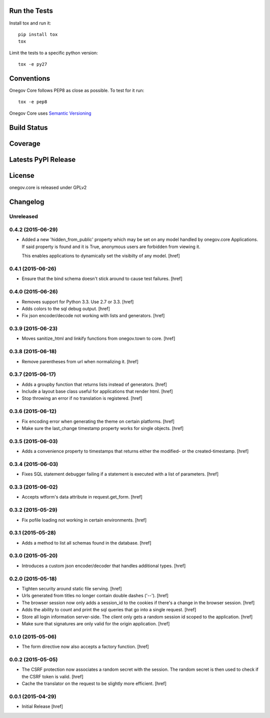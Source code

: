 
Run the Tests
-------------

Install tox and run it::

    pip install tox
    tox

Limit the tests to a specific python version::

    tox -e py27

Conventions
-----------

Onegov Core follows PEP8 as close as possible. To test for it run::

    tox -e pep8

Onegov Core uses `Semantic Versioning <http://semver.org/>`_

Build Status
------------

.. image:: https://travis-ci.org/OneGov/onegov.core.png
  :target: https://travis-ci.org/OneGov/onegov.core
  :alt: Build Status

Coverage
--------

.. image:: https://coveralls.io/repos/OneGov/onegov.core/badge.png?branch=master
  :target: https://coveralls.io/r/OneGov/onegov.core?branch=master
  :alt: Project Coverage

Latests PyPI Release
--------------------
.. image:: https://pypip.in/v/onegov.core/badge.png
  :target: https://crate.io/packages/onegov.core
  :alt: Latest PyPI Release

License
-------
onegov.core is released under GPLv2

Changelog
---------

Unreleased
~~~~~~~~~~

0.4.2 (2015-06-29)
~~~~~~~~~~~~~~~~~~~

- Added a new 'hidden_from_public' property which may be set on any model
  handled by onegov.core Applications. If said property is found and it is
  True, anonymous users are forbidden from viewing it.

  This enables applications to dynamically set the visibilty of any model.
  [href]

0.4.1 (2015-06-26)
~~~~~~~~~~~~~~~~~~~

- Ensure that the bind schema doesn't stick around to cause test failures.
  [href]

0.4.0 (2015-06-26)
~~~~~~~~~~~~~~~~~~~

- Removes support for Python 3.3. Use 2.7 or 3.3.
  [href]

- Adds colors to the sql debug output.
  [href]

- Fix json encoder/decode not working with lists and generators.
  [href]

0.3.9 (2015-06-23)
~~~~~~~~~~~~~~~~~~~

- Moves sanitize_html and linkify functions from onegov.town to core.
  [href]

0.3.8 (2015-06-18)
~~~~~~~~~~~~~~~~~~~

- Remove parentheses from url when normalizing it.
  [href]

0.3.7 (2015-06-17)
~~~~~~~~~~~~~~~~~~~

- Adds a groupby function that returns lists instead of generators.
  [href]

- Include a layout base class useful for applications that render html.
  [href]

- Stop throwing an error if no translation is registered.
  [href]

0.3.6 (2015-06-12)
~~~~~~~~~~~~~~~~~~~

- Fix encoding error when generating the theme on certain platforms.
  [href]

- Make sure the last_change timestamp property works for single objects.
  [href]

0.3.5 (2015-06-03)
~~~~~~~~~~~~~~~~~~~

- Adds a convenience property to timestamps that returns either the modified-
  or the created-timestamp.
  [href]

0.3.4 (2015-06-03)
~~~~~~~~~~~~~~~~~~~

- Fixes SQL statement debugger failing if a statement is executed with a list
  of parameters.
  [href]

0.3.3 (2015-06-02)
~~~~~~~~~~~~~~~~~~~

- Accepts wtform's data attribute in request.get_form.
  [href]

0.3.2 (2015-05-29)
~~~~~~~~~~~~~~~~~~~

- Fix pofile loading not working in certain environments.
  [href]

0.3.1 (2015-05-28)
~~~~~~~~~~~~~~~~~~~

- Adds a method to list all schemas found in the database.
  [href]

0.3.0 (2015-05-20)
~~~~~~~~~~~~~~~~~~~

- Introduces a custom json encoder/decoder that handles additional types.
  [href]

0.2.0 (2015-05-18)
~~~~~~~~~~~~~~~~~~~

- Tighten security around static file serving.
  [href]

- Urls generated from titles no longer contain double dashes ('--').
  [href]

- The browser session now only adds a session_id to the cookies if there's
  a change in the browser session.
  [href]

- Adds the ability to count and print the sql queries that go into a single
  request.
  [href]

- Store all login information server-side. The client only gets a random
  session id scoped to the application.
  [href]

- Make sure that signatures are only valid for the origin application.
  [href]

0.1.0 (2015-05-06)
~~~~~~~~~~~~~~~~~~~

- The form directive now also accepts a factory function.
  [href]

0.0.2 (2015-05-05)
~~~~~~~~~~~~~~~~~~~

- The CSRF protection now associates a random secret with the session. The
  random secret is then used to check if the CSRF token is valid.
  [href]

- Cache the translator on the request to be slightly more efficient.
  [href]

0.0.1 (2015-04-29)
~~~~~~~~~~~~~~~~~~~

- Initial Release [href]



